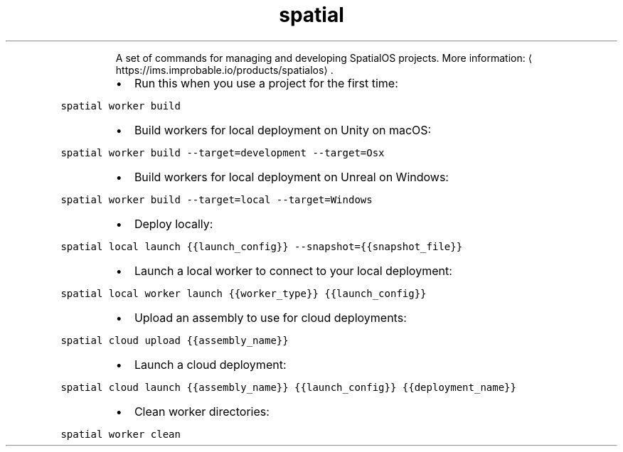 .TH spatial
.PP
.RS
A set of commands for managing and developing SpatialOS projects.
More information: \[la]https://ims.improbable.io/products/spatialos\[ra]\&.
.RE
.RS
.IP \(bu 2
Run this when you use a project for the first time:
.RE
.PP
\fB\fCspatial worker build\fR
.RS
.IP \(bu 2
Build workers for local deployment on Unity on macOS:
.RE
.PP
\fB\fCspatial worker build \-\-target=development \-\-target=Osx\fR
.RS
.IP \(bu 2
Build workers for local deployment on Unreal on Windows:
.RE
.PP
\fB\fCspatial worker build \-\-target=local \-\-target=Windows\fR
.RS
.IP \(bu 2
Deploy locally:
.RE
.PP
\fB\fCspatial local launch {{launch_config}} \-\-snapshot={{snapshot_file}}\fR
.RS
.IP \(bu 2
Launch a local worker to connect to your local deployment:
.RE
.PP
\fB\fCspatial local worker launch {{worker_type}} {{launch_config}}\fR
.RS
.IP \(bu 2
Upload an assembly to use for cloud deployments:
.RE
.PP
\fB\fCspatial cloud upload {{assembly_name}}\fR
.RS
.IP \(bu 2
Launch a cloud deployment:
.RE
.PP
\fB\fCspatial cloud launch {{assembly_name}} {{launch_config}} {{deployment_name}}\fR
.RS
.IP \(bu 2
Clean worker directories:
.RE
.PP
\fB\fCspatial worker clean\fR
